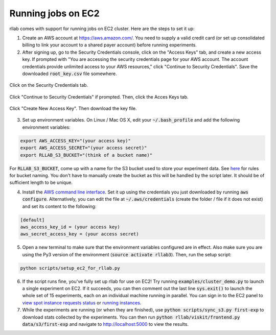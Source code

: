 .. _cluster:


===================
Running jobs on EC2
===================

rllab comes with support for running jobs on EC2 cluster. Here are the steps to set it up:

1. Create an AWS account at `https://aws.amazon.com/ <https://aws.amazon.com/>`_. You need to supply a valid credit card (or set up consolidated billing to link your account to a shared payer account) before running experiments.
   
2. After signing up, go to the Security Credentials console, click on the "Access Keys" tab, and create a new access key. If prompted with "You are accessing the security credentials page for your AWS account. The account credentials provide unlimited access to your AWS resources," click "Continue to Security Credentials". Save the downloaded :code:`root_key.csv` file somewhere.  

.. figure:: cluster_1.png
    :align: center

    Click on the Security Credentials tab.

.. figure:: cluster_2.png
    :align: center

    Click "Continue to Security Credentials" if prompted. Then, click the Acces Keys tab.

.. figure:: cluster_3.png
    :align: center

    Click "Create New Access Key". Then download the key file.

3. Set up environment variables. On Linux / Mac OS X, edit your :code:`~/.bash_profile` and add the following environment variables:

.. code-block:: bash

    export AWS_ACCESS_KEY="(your access key)"
    export AWS_ACCESS_SECRET="(your access secret)"
    export RLLAB_S3_BUCKET="(think of a bucket name)"

For :code:`RLLAB_S3_BUCKET`, come up with a name for the S3 bucket used to store your experiment data. See `here <https://docs.aws.amazon.com/AmazonS3/latest/dev/BucketRestrictions.html>`_ for rules for bucket naming. You don't have to manually create the bucket as this will be handled by the script later. It should be of sufficient length to be unique.

4. Install the `AWS command line interface <https://aws.amazon.com/cli/>`_. Set it up using the credentials you just downloaded by running :code:`aws configure`. Alternatively, you can edit the file at :code:`~/.aws/credentials` (create the folder / file if it does not exist) and set its content to the following:


.. code-block:: bash

    [default]
    aws_access_key_id = (your access key)
    aws_secret_access_key = (your access secret)

5. Open a new terminal to make sure that the environment variables configured are in effect. Also make sure you are using the Py3 version of the environment (:code:`source activate rllab3`). Then, run the setup script:

.. code-block:: bash

    python scripts/setup_ec2_for_rllab.py

6. If the script runs fine, you've fully set up rllab for use on EC2! Try running :code:`examples/cluster_demo.py` to launch a single experiment on EC2. If it succeeds, you can then comment out the last line :code:`sys.exit()` to launch the whole set of 15 experiments, each on an individual machine running in parallel. You can sign in to the EC2 panel to `view spot instance requests status <https://us-west-1.console.aws.amazon.com/ec2sp/v1/spot/home?region=us-west-1>`_ or `running instances <https://us-west-1.console.aws.amazon.com/ec2/v2/home?region=us-west-1#Instances:sort=desc:instanceId>`_.

7. While the experiments are running (or when they are finished), use :code:`python scripts/sync_s3.py first-exp` to download stats collected by the experiments. You can then run :code:`python rllab/viskit/frontend.py data/s3/first-exp` and navigate to `http://localhost:5000 <http://localhost:5000>`_ to view the results.
